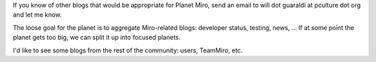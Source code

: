 .. title: blogs for planet miro
.. slug: blogs_for_planet_miro
.. date: 2007-10-02 14:47:13
.. tags: miro

If you know of other blogs that would be appropriate for Planet Miro,
send an email to will dot guaraldi at pculture dot org and let me know.

The loose goal for the planet is to aggregate Miro-related blogs:
developer status, testing, news, ... If at some point the planet gets
too big, we can split it up into focused planets.

I'd like to see some blogs from the rest of the community: users,
TeamMiro, etc.
